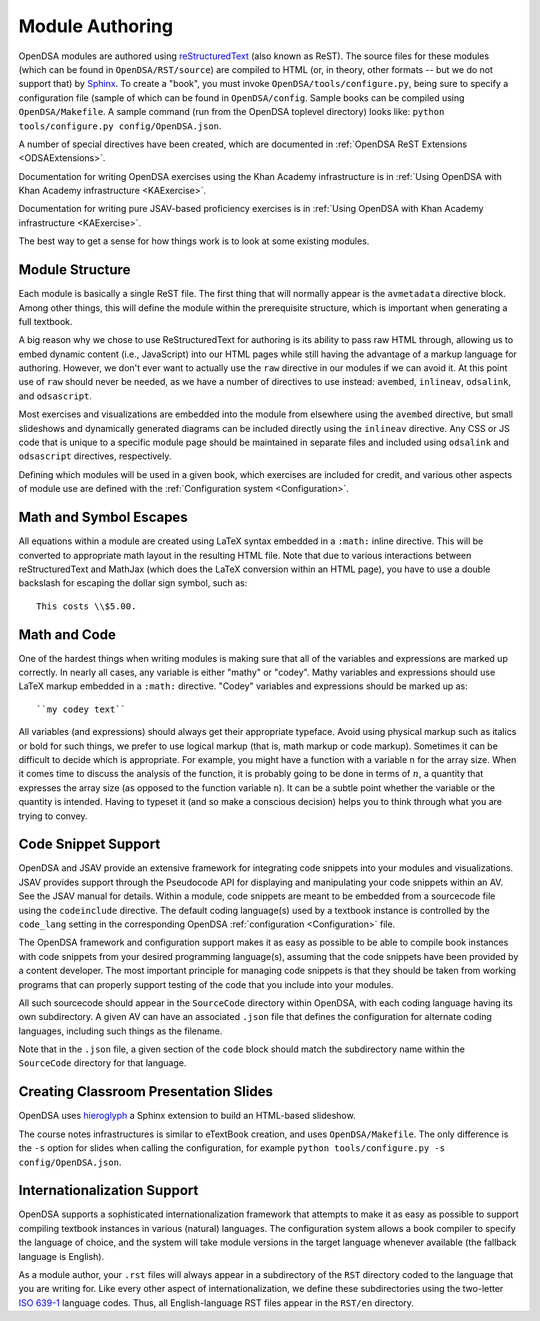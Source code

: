 .. _ModAuthor:

Module Authoring
================

OpenDSA modules are authored using 
`reStructuredText <http://docutils.sourceforge.net/rst.html>`_
(also known as ReST).  The source files for these modules (which 
can be found in ``OpenDSA/RST/source``) are compiled to HTML 
(or, in theory, other formats -- but we do not support that) by 
`Sphinx <http://sphinx.pocoo.org/contents.html>`_.
To create a "book", you must invoke ``OpenDSA/tools/configure.py``, 
being sure to specify a configuration file (sample of which can be 
found in ``OpenDSA/config``.
Sample books can be compiled using ``OpenDSA/Makefile``.
A sample command (run from the OpenDSA toplevel directory)
looks like: ``python tools/configure.py config/OpenDSA.json``.

A number of special directives have been created, which are documented
in :ref:`OpenDSA ReST Extensions <ODSAExtensions>`.

Documentation for writing OpenDSA exercises using the Khan Academy
infrastructure is in
:ref:`Using OpenDSA with Khan Academy infrastructure <KAExercise>`.

Documentation for writing pure JSAV-based proficiency exercises
is in
:ref:`Using OpenDSA with Khan Academy infrastructure <KAExercise>`.

The best way to get a sense for how things work is to look at some
existing modules.

Module Structure
----------------

Each module is basically a single ReST file.
The first thing that will normally appear is the 
``avmetadata`` directive block.
Among other things, this will define the module within the
prerequisite structure, which is important when
generating a full textbook.

A big reason why we chose to use ReStructuredText for authoring is its
ability to pass raw HTML through, allowing us to embed dynamic content
(i.e., JavaScript) into our HTML pages while still having the
advantage of a markup language for authoring.
However, we don't ever want to actually use the ``raw`` directive in
our modules if we can avoid it.
At this point use of ``raw`` should never be needed, as we have a
number of directives to use instead:
``avembed``, ``inlineav``, ``odsalink``, and ``odsascript``.

Most exercises and visualizations are embedded into the module from
elsewhere  using the ``avembed`` directive, but small slideshows and
dynamically generated diagrams can be included directly using the
``inlineav`` directive.
Any CSS or JS code that is unique to a specific module page should be 
maintained in separate files and included using ``odsalink`` and 
``odsascript`` directives, respectively.

Defining which modules will be used in a given book, which exercises
are included for credit, and various other aspects of module use are
defined with the
:ref:`Configuration system <Configuration>`.

Math and Symbol Escapes
-----------------------

All equations within a module are created using LaTeX syntax embedded
in a ``:math:`` inline directive.
This will be converted to appropriate math layout in the resulting
HTML file.
Note that due to various interactions between reStructuredText and
MathJax (which does the LaTeX conversion within an HTML page),
you have to use a double backslash for escaping the dollar sign
symbol, such as::

   This costs \\$5.00.


Math and Code
-------------

One of the hardest things when writing modules is making sure
that all of the variables and expressions are marked up correctly.
In nearly all cases, any variable is either "mathy" or "codey". Mathy
variables and expressions should use LaTeX markup embedded in a
``:math:`` directive.
"Codey" variables and expressions should be marked up as::

   ``my codey text``

All variables (and expressions) should always get their appropriate
typeface.
Avoid using physical markup such as italics or bold for such things,
we prefer to use logical markup (that is, math markup or code markup).
Sometimes it can be difficult to decide which is appropriate.
For example, you might have a function with a variable ``n`` for the
array size.
When it comes time to discuss the analysis of the function, it is
probably going to be done in terms of :math:`n`, a quantity that
expresses the array size (as opposed to the function variable ``n``).
It can be a subtle point whether the variable or the quantity is
intended.
Having to typeset it (and so make a conscious decision) helps you to
think through what you are trying to convey.


Code Snippet Support
--------------------

OpenDSA and JSAV provide an extensive framework for integrating code
snippets into your modules and visualizations.
JSAV provides support through the Pseudocode API for displaying and
manipulating your code snippets within an AV.
See the JSAV manual for details.
Within a module, code snippets are meant to be embedded from a
sourcecode file using the ``codeinclude`` directive.
The default coding language(s) used by a textbook instance is
controlled by the ``code_lang`` setting in the corresponding OpenDSA
:ref:`configuration <Configuration>` file.

The OpenDSA framework and configuration support makes it as easy as
possible to be able to compile book instances with code snippets from
your desired programming language(s), assuming that the code snippets
have been provided by a content developer.
The most important principle for managing code snippets is that they
should be taken from working programs that can properly support
testing of the code that you include into your modules.

All such sourcecode should appear in the ``SourceCode`` directory
within OpenDSA, with each coding language having its own
subdirectory.
A given AV can have an associated ``.json`` file that defines the
configuration for alternate coding languages, including such things as
the filename.

Note that in the ``.json`` file, a given section of the ``code`` block
should match the subdirectory name within the ``SourceCode`` directory
for that language.


Creating Classroom Presentation Slides
--------------------------------------

OpenDSA uses `hieroglyph <https://github.com/nyergler/hieroglyph/>`_ a Sphinx 
extension to build an HTML-based slideshow.

The course notes infrastructures is similar to eTextBook creation, and uses
``OpenDSA/Makefile``. The only difference is the ``-s`` option for slides
when calling the configuration, for example ``python tools/configure.py -s config/OpenDSA.json``.


Internationalization Support
----------------------------

OpenDSA supports a sophisticated internationalization framework that
attempts to make it as easy as possible to support compiling textbook
instances in various (natural) languages.
The configuration system allows a book compiler to specify the
language of choice, and the system will take module versions in the
target language whenever available (the fallback language is
English).

As a module author, your ``.rst`` files will always appear in a
subdirectory of the ``RST`` directory coded to the language that you
are writing for.
Like every other aspect of internationalization, we define these
subdirectories using the two-letter
`ISO 639-1 <http://en.wikipedia.org/wiki/List_of_ISO_639-1_codes>`_
language codes.
Thus, all English-language RST files appear in the ``RST/en``
directory.
